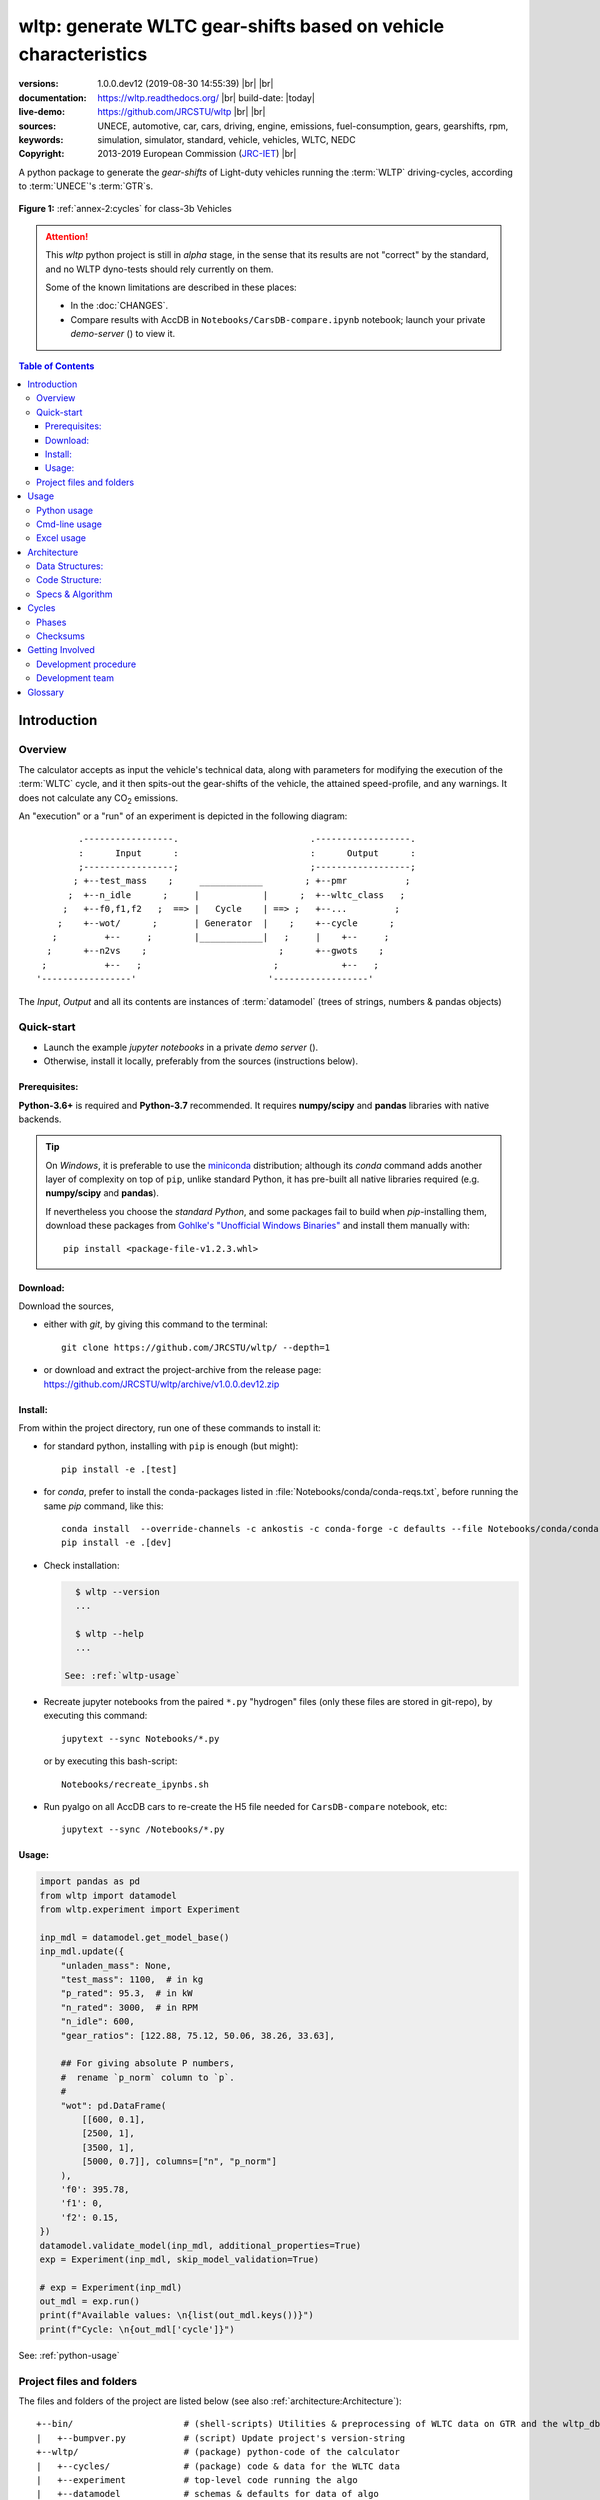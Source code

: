 ################################################################
wltp: generate WLTC gear-shifts based on vehicle characteristics
################################################################
:versions:      1.0.0.dev12 (2019-08-30 14:55:39) |br|
                |gh-version| |pypi-version| |conda-version| |dev-status| |br|
                |python-ver|  |conda-plat|
:documentation: https://wltp.readthedocs.org/ |br|
                |docs-status| build-date: |today|
:live-demo:     |binder|
:sources:       https://github.com/JRCSTU/wltp |br|
                |travis-status| |appveyor-status| |downloads-count| |codestyle| |br|
                |gh-watch| |gh-star| |gh-fork| |gh-issues|
:keywords:      UNECE, automotive, car, cars, driving, engine, emissions, fuel-consumption,
                gears, gearshifts, rpm, simulation, simulator, standard, vehicle, vehicles, WLTC, NEDC
:copyright:     2013-2019 European Commission (`JRC-IET <https://ec.europa.eu/jrc/en/institutes/iet>`_) |br|
                |proj-lic|

A python package to generate the *gear-shifts* of Light-duty vehicles
running the :term:`WLTP` driving-cycles, according to :term:`UNECE`'s :term:`GTR`\s.

.. figure:: docs/_static/wltc_class3b.png
    :align: center

    **Figure 1:** :ref:`annex-2:cycles` for class-3b Vehicles


.. Attention::
    This *wltp* python project is still in *alpha* stage, in the sense that
    its results are not "correct" by the standard, and no WLTP dyno-tests should rely
    currently on them.

    Some of the known limitations are described in these places:

    * In the :doc:`CHANGES`.
    * Compare results with AccDB in ``Notebooks/CarsDB-compare.ipynb`` notebook;
      launch your private *demo-server* (|binder|) to view it.

.. _end-opening:
.. contents:: Table of Contents
  :backlinks: top
.. _begin-intro:

Introduction
============

Overview
--------
The calculator accepts as input the vehicle's technical data, along with parameters for modifying the execution
of the :term:`WLTC` cycle, and it then spits-out the gear-shifts of the vehicle, the attained speed-profile,
and any warnings.  It does not calculate any |CO2| emissions.


An "execution" or a "run" of an experiment is depicted in the following diagram::

                .-----------------.                         .------------------.
                :      Input      :                         :      Output      :
                ;-----------------;                         ;------------------;
               ; +--test_mass    ;     ____________        ; +--pmr           ;
              ;  +--n_idle      ;     |            |      ;  +--wltc_class   ;
             ;   +--f0,f1,f2   ;  ==> |   Cycle    | ==> ;   +--...         ;
            ;    +--wot/      ;       | Generator  |    ;    +--cycle      ;
           ;         +--     ;        |____________|   ;     |    +--     ;
          ;      +--n2vs    ;                         ;      +--gwots    ;
         ;           +--   ;                         ;            +--   ;
        '-----------------'                         '------------------'

The *Input*, *Output* and all its contents are instances of :term:`datamodel`
(trees of strings, numbers & pandas objects)


Quick-start
-----------
- Launch the example *jupyter notebooks* in a private *demo server* (|binder|).
- Otherwise, install it locally, preferably from the sources (instructions below).

Prerequisites:
^^^^^^^^^^^^^^
**Python-3.6+** is required and **Python-3.7** recommended.
It requires **numpy/scipy** and **pandas** libraries with native backends.

.. Tip::
    On *Windows*, it is preferable to use the `miniconda <https://docs.conda.io/en/latest/miniconda.html>`_
    distribution; although its `conda` command adds another layer of complexity on top of ``pip``,
    unlike standard Python, it has pre-built all native libraries required
    (e.g. **numpy/scipy** and **pandas**).

    If nevertheless you choose the *standard Python*, and some packages fail to build when `pip`-installing them,
    download these packages from `Gohlke's "Unofficial Windows Binaries"
    <https://www.lfd.uci.edu/~gohlke/pythonlibs/>`_ and install them manually with::

        pip install <package-file-v1.2.3.whl>

Download:
^^^^^^^^^
Download the sources,

- either with *git*, by giving this command to the terminal::

      git clone https://github.com/JRCSTU/wltp/ --depth=1

- or download and extract the project-archive from the release page:
  https://github.com/JRCSTU/wltp/archive/v1.0.0.dev12.zip


Install:
^^^^^^^^
From within the project directory, run one of these commands to install it:

- for standard python, installing with ``pip`` is enough (but might)::

      pip install -e .[test]

- for *conda*, prefer to install the conda-packages listed in :file:`Notebooks/conda/conda-reqs.txt`,
  before running the same `pip` command, like this::

      conda install  --override-channels -c ankostis -c conda-forge -c defaults --file Notebooks/conda/conda-reqs.txt
      pip install -e .[dev]


- Check installation:

  .. code-block:: bash

      $ wltp --version
      ...

      $ wltp --help
      ...

    See: :ref:`wltp-usage`

- Recreate jupyter notebooks from the paired ``*.py`` "hydrogen" files
  (only these files are stored in git-repo),
  by executing this command::

      jupytext --sync Notebooks/*.py

  or by executing this bash-script::

      Notebooks/recreate_ipynbs.sh

- Run pyalgo on all AccDB cars to re-create the H5 file
  needed for ``CarsDB-compare`` notebook, etc::

      jupytext --sync /Notebooks/*.py


Usage:
^^^^^^
.. code-block:: python

    import pandas as pd
    from wltp import datamodel
    from wltp.experiment import Experiment

    inp_mdl = datamodel.get_model_base()
    inp_mdl.update({
        "unladen_mass": None,
        "test_mass": 1100,  # in kg
        "p_rated": 95.3,  # in kW
        "n_rated": 3000,  # in RPM
        "n_idle": 600,
        "gear_ratios": [122.88, 75.12, 50.06, 38.26, 33.63],

        ## For giving absolute P numbers,
        #  rename `p_norm` column to `p`.
        #
        "wot": pd.DataFrame(
            [[600, 0.1],
            [2500, 1],
            [3500, 1],
            [5000, 0.7]], columns=["n", "p_norm"]
        ),
        'f0': 395.78,
        'f1': 0,
        'f2': 0.15,
    })
    datamodel.validate_model(inp_mdl, additional_properties=True)
    exp = Experiment(inp_mdl, skip_model_validation=True)

    # exp = Experiment(inp_mdl)
    out_mdl = exp.run()
    print(f"Available values: \n{list(out_mdl.keys())}")
    print(f"Cycle: \n{out_mdl['cycle']}")

See: :ref:`python-usage`



Project files and folders
-------------------------
The files and folders of the project are listed below (see also :ref:`architecture:Architecture`)::

    +--bin/                     # (shell-scripts) Utilities & preprocessing of WLTC data on GTR and the wltp_db
    |   +--bumpver.py           # (script) Update project's version-string
    +--wltp/                    # (package) python-code of the calculator
    |   +--cycles/              # (package) code & data for the WLTC data
    |   +--experiment           # top-level code running the algo
    |   +--datamodel            # schemas & defaults for data of algo
    |   +--cycler               # code for generating the cycle
    |   +--engine               # formulae for engine power & revolutions and gear-box
    |   +--vehicle              # formulae for cycle/vehicle dynamics
    |   +--vmax                 # formulae estimating `v_max` from wot
    |   +--downscale            # formulae downscaling cycles based on pmr/test_mass ratio
    |   +--invariants           # definitions & idempotent formulae for physics/engineering
    |   +--io                   # utilities for starting-up, parsing, naming and spitting data
    |   +--utils                # software utils unrelated to physics or engineering
    |   +--cli                  # (OUTDATED) command-line entry-point for launching this wltp tool
    |   +--plots                # (OUTDATED) code for plotting diagrams related to wltp cycles & results
    |   +--idgears              # (OUTDATED) reconstructs the gears-profile by identifying the actual gears
    +--tests/                   # (package) Test-TestCases
        +--vehdb                # Utils for manipulating h5db with accdb & pyalgo cases.
    +--docs/                    # (folder) documentation
    |   +--pyplots/             # (DEPRECATED by notebooks) scripts plotting the metric diagrams embedded in the README
    +--Notebooks/               # Jupyter notebooks for running & comparing results (see `Notebooks/README.md`)
        +--AccDB_src/           # AccDB code & queries extracted and stored as text
    +--setup.py                 # (script) The entry point for `setuptools`, installing, testing, etc
    +--requirements/            # (txt-files) Various pip-dependencies for tools.
    +--README.rst
    +--CHANGES.rst
    +--LICENSE.txt



.. _wltp-usage:

Usage
=====
.. _python-usage:

Python usage
------------
First run :command:`python` or :command:`ipython` :abbr:`REPL (Read-Eval-Print Loop)` and
try to import the project to check its version:

.. doctest::

    >>> import wltp

    >>> wltp.__version__            ## Check version once more.
    '1.0.0.dev12'

    >>> wltp.__file__               ## To check where it was installed.         # doctest: +SKIP
    /usr/local/lib/site-package/wltp-...


.. Tip:
    The use :command:`ipython` is preferred over :command:`python` since it offers various user-friendly
    facilities, such as pressing :kbd:`Tab` for completions, or allowing you to suffix commands with ``?`` or ``??``
    to get help and read their source-code.

    Additionally you can <b>copy any python commands starting with ``>>>`` and ``...``</b> and copy paste them directly
    into the ipython interpreter; it will remove these prefixes.
    But in :command:`python` you have to remove it yourself.

If everything works, create the :term:`datamodel` of the experiment.
You can assemble the model-tree by the use of:

* sequences,
* dictionaries,
* :class:`pandas.DataFrame`,
* :class:`pandas.Series`, and
* URI-references to other model-trees.


For instance:

.. doctest::

    >>> from wltp import datamodel
    >>> from wltp.experiment import Experiment

    >>> mdl = {
    ...     "unladen_mass": 1430,
    ...     "test_mass":    1500,
    ...     "v_max":        195,
    ...     "p_rated":      100,
    ...     "n_rated":      5450,
    ...     "n_idle":       950,
    ...     "n_min":        None,                           ## Manufacturers my override it
    ...     "gear_ratios":         [120.5, 75, 50, 43, 37, 32],
    ...     "f0":   100,
    ...     "f1":   0.5,
    ...     "f2":   0.04,
    ... }
    >>> mdl = datamodel.upd_default_load_curve(mdl)                   ## need some WOT


For information on the accepted model-data, check the :ref:`code:Schema`:

.. doctest::

    >>> from wltp import utils
    >>> utils.yaml_dumps(datamodel.model_schema(), indent=2)                                # doctest: +SKIP
    $schema: http://json-schema.org/draft-07/schema#
    $id: /wltc
    title: WLTC data
    type: object
    additionalProperties: false
    required:
    - classes
    properties:
    classes:
    ...


You then have to feed this model-tree to the :class:`~wltp.experiment.Experiment`
constructor. Internally the :class:`pandalone.pandel.Pandel` resolves URIs, fills-in default values and
validates the data based on the project's pre-defined :term:`JSON-schema`:

.. doctest::

    >>> processor = Experiment(mdl)         ## Fills-in defaults and Validates model.


Assuming validation passes without errors, you can now inspect the defaulted-model
before running the experiment:

.. doctest::

    >>> mdl = processor.model               ## Returns the validated model with filled-in defaults.
    >>> sorted(mdl)                         ## The "defaulted" model now includes the `params` branch.
    ['driver_mass', 'f0', 'f1', 'f2', 'f_downscale_decimals', 'f_downscale_threshold', 'f_inertial',
     'f_n_clutch_gear2', 'f_n_min', 'f_n_min_gear2', 'f_safety_margin', 'gear_ratios', 'n_idle', 'n_min',
     'n_min_drive1', 'n_min_drive2', 'n_min_drive2_stopdecel', 'n_min_drive2_up', 'n_min_drive_dn_start',
     'n_min_drive_down', 'n_min_drive_set', 'n_min_drive_up', 'n_min_drive_up_start', 'n_rated',
     'p_rated', 't_cold_end', 'test_mass', 'unladen_mass', 'v_max', 'v_stopped_threshold', 'wltc_data',
     'wot']


Now you can run the experiment:

.. doctest::

    >>> mdl = processor.run()               ## Runs experiment and augments the model with results.
    >>> sorted(mdl)                         ## Print the top-branches of the "augmented" model.
    [`cycle`, 'driver_mass', 'f0', 'f1', 'f2', `f_downscale`, 'f_downscale_decimals',
     'f_downscale_threshold', `f_dscl_orig`, 'f_inertial', 'f_n_clutch_gear2', 'f_n_min',
     'f_n_min_gear2', 'f_safety_margin', `g_vmax`, 'gear_ratios', `is_n_lim_vmax`, `n95_high`, `n95_low`,
     'n_idle', `n_max`, `n_max1`, `n_max2`, `n_max3`, 'n_min', 'n_min_drive1', 'n_min_drive2',
     'n_min_drive2_stopdecel', 'n_min_drive2_up', 'n_min_drive_dn_start', 'n_min_drive_down',
     'n_min_drive_set', 'n_min_drive_up', 'n_min_drive_up_start', 'n_rated', `n_vmax`, 'p_rated', `pmr`,
     't_cold_end', 'test_mass', 'unladen_mass', 'v_max', 'v_stopped_threshold', `wltc_class`,
     'wltc_data', 'wot', `wots_vmax`]

To access the time-based cycle-results it is better to use a :class:`pandas.DataFrame`:

.. doctest::

    >>> import pandas as pd, wltp.cycler as cycler, wltp.io as wio
    >>> df = pd.DataFrame(mdl['cycle']); df.index.name = 't'
    >>> df.shape                            ## ROWS(time-steps) X COLUMNS.
    (1801, 94)
    >>> wio.flatten_columns(df.columns)
    ['t', 'v_cycle', 'v_target', 'a', 'phase_1', 'phase_2', 'phase_3', 'phase_4', 'accel_raw', 'run',
     'stop', 'accel', 'cruise', 'decel', 'initaccel', 'stopdecel', 'up', 'p_inert', 'n/g1', 'n/g2',
     'n/g3', 'n/g4', 'n/g5', 'n/g6', 'n_norm/g1', 'n_norm/g2', 'n_norm/g3', 'n_norm/g4', 'n_norm/g5',
     'n_norm/g6', 'p/g1', 'p/g2', 'p/g3', 'p/g4', 'p/g5', 'p/g6', 'p_avail/g1', 'p_avail/g2',
     'p_avail/g3', 'p_avail/g4', 'p_avail/g5', 'p_avail/g6', 'p_avail_stable/g1', 'p_avail_stable/g2',
     'p_avail_stable/g3', 'p_avail_stable/g4', 'p_avail_stable/g5', 'p_avail_stable/g6', 'p_norm/g1',
     'p_norm/g2', 'p_norm/g3', 'p_norm/g4', 'p_norm/g5', 'p_norm/g6', 'p_resist', 'p_req', 'ok_gear0/g0',
     'ok_max_n/g1', 'ok_max_n/g2', 'ok_max_n/g3', 'ok_max_n/g4', 'ok_max_n/g5', 'ok_max_n/g6',
     'ok_min_n_g1/g1', 'ok_min_n_g1_initaccel/g1', 'ok_min_n_g2/g2', 'ok_min_n_g2_stopdecel/g2',
     'ok_min_n_g3plus_dns/g3', 'ok_min_n_g3plus_dns/g4', 'ok_min_n_g3plus_dns/g5',
     'ok_min_n_g3plus_dns/g6', 'ok_min_n_g3plus_ups/g3', 'ok_min_n_g3plus_ups/g4',
     'ok_min_n_g3plus_ups/g5', 'ok_min_n_g3plus_ups/g6', 'ok_p/g3', 'ok_p/g4', 'ok_p/g5', 'ok_p/g6',
     'ok_n/g1', 'ok_n/g2', 'ok_n/g3', 'ok_n/g4', 'ok_n/g5', 'ok_n/g6', 'ok_gear/g0', 'ok_gear/g1',
     'ok_gear/g2', 'ok_gear/g3', 'ok_gear/g4', 'ok_gear/g5', 'ok_gear/g6', 'g_min', 'g_max0']
    >>> 'Mean engine_speed: %s' % df.n.mean()                                       # doctest: +SKIP
    'Mean engine_speed: 1908.9266796224322'
    >>> df.describe()                                                               # doctest: +SKIP
               v_class     v_target  ...     rpm_norm       v_real
    count  1801.000000  1801.000000  ...  1801.000000  1801.000000
    mean     46.361410    46.361410  ...     0.209621    50.235126
    std      36.107745    36.107745  ...     0.192395    32.317776
    min       0.000000     0.000000  ...    -0.205756     0.200000
    25%      17.700000    17.700000  ...     0.083889    28.100000
    50%      41.300000    41.300000  ...     0.167778    41.300000
    75%      69.100000    69.100000  ...     0.285556    69.100000
    max     131.300000   131.300000  ...     0.722578   131.300000
    <BLANKLINE>
    [8 rows x 10 columns]

    >>> processor.driveability_report()                                             # doctest: +SKIP
    ...
      12: (a: X-->0)
      13: g1: Revolutions too low!
      14: g1: Revolutions too low!
    ...
      30: (b2(2): 5-->4)
    ...
      38: (c1: 4-->3)
      39: (c1: 4-->3)
      40: Rule e or g missed downshift(40: 4-->3) in acceleration?
    ...
      42: Rule e or g missed downshift(42: 3-->2) in acceleration?
    ...

You can export the cycle-run results in a CSV-file with the following pandas command:

.. code-block:: pycon

    >>> df.to_csv('cycle.csv')                                                      # doctest: +SKIP


For more examples, download the sources and check the test-cases
found under the :file:`/tests/` folder.

.. _cmd-line-usage:

Cmd-line usage
--------------
.. Warning:: Not implemented in yet.

The command-line usage below requires the Python environment to be installed, and provides for
executing an experiment directly from the OS's shell (i.e. :program:`cmd` in windows or :program:`bash` in POSIX),
and in a *single* command.  To have precise control over the inputs and outputs
(i.e. experiments in a "batch" and/or in a design of experiments)
you have to run the experiments using the API python, as explained below.


The entry-point script is called :program:`wltp`, and it must have been placed in your :envvar:`PATH`
during installation.  This script can construct a *model* by reading input-data
from multiple files and/or overriding specific single-value items. Conversely,
it can output multiple parts of the resulting-model into files.

To get help for this script, use the following commands:

.. code-block:: bash

    $ wltp --help                               ## to get generic help for cmd-line syntax
    $ wltcmdp.py -M vehicle/full_load_curve     ## to get help for specific model-paths


and then, assuming ``vehicle.csv`` is a CSV file with the vehicle parameters
for which you want to override the ``n_idle`` only, run the following:

.. code-block:: bash

    $ wltp -v \
        -I vehicle.csv file_frmt=SERIES model_path=params header@=None \
        -m vehicle/n_idle:=850 \
        -O cycle.csv model_path=cycle


.. _excel-usage:

Excel usage
-----------
.. Attention:: OUTDATED!!! Excel-integration requires Python 3 and *Windows* or *OS X*!

In *Windows* and *OS X* you may utilize the excellent `xlwings <http://xlwings.org/quickstart/>`_ library
to use Excel files for providing input and output to the experiment.

To create the necessary template-files in your current-directory you should enter:

.. code-block:: shell

     $ wltp --excel


You could type instead :samp:`wltp --excel {file_path}` to specify a different destination path.

In *windows*/*OS X* you can type :samp:`wltp --excelrun` and the files will be created in your home-directory
and the excel will open them in one-shot.

All the above commands creates two files:

:file:`wltp_excel_runner.xlsm`
    The python-enabled excel-file where input and output data are written, as seen in the screenshot below:

    .. image:: docs/xlwings_screenshot.png
        :scale: 50%
        :alt: Screenshot of the `wltp_excel_runner.xlsm` file.

    After opening it the first tie, enable the macros on the workbook, select the python-code at the left and click
    the :menuselection:`Run Selection as Python` button; one sheet per vehicle should be created.

    The excel-file contains additionally appropriate *VBA* modules allowing you to invoke *Python code*
    present in *selected cells* with a click of a button, and python-functions declared in the python-script, below,
    using the ``mypy`` namespace.

    To add more input-columns, you need to set as column *Headers* the *json-pointers* path of the desired
    model item (see :ref:`python-usage` below,).

:file:`wltp_excel_runner.py`
    Utility python functions used by the above xls-file for running a batch of experiments.

    The particular functions included reads multiple vehicles from the input table with various
    vehicle characteristics and/or experiment parameters, and then it adds a new worksheet containing
    the cycle-run of each vehicle .
    Of course you can edit it to further fit your needs.


.. Note:: You may reverse the procedure described above and run the python-script instead.
    The script will open the excel-file, run the experiments and add the new sheets, but in case any errors occur,
    this time you can debug them, if you had executed the script through *LiClipse*, or *IPython*!

Some general notes regarding the python-code from excel-cells:

* On each invocation, the predefined VBA module ``pandalon`` executes a dynamically generated python-script file
  in the same folder where the excel-file resides, which, among others, imports the "sister" python-script file.
  You can read & modify the sister python-script to import libraries such as 'numpy' and 'pandas',
  or pre-define utility python functions.
* The name of the sister python-script is automatically calculated from the name of the Excel-file,
  and it must be valid as a python module-name.  Therefore do not use non-alphanumeric characters such as
  spaces(`` ``), dashes(``-``) and dots(``.``) on the Excel-file.
* On errors, a log-file is written in the same folder where the excel-file resides,
  for as long as **the message-box is visible, and it is deleted automatically after you click 'ok'!**
* Read http://docs.xlwings.org/quickstart.html


.. _architecture:

Architecture
============
The Python code is highly modular, with `testability in mind
<https://en.wikipedia.org/wiki/Test-driven_development>`_.
so that specific parts can run in isolation.
This facilitates studying tough issues, such as, `double-precision reproducibility
<https://gist.github.com/ankostis/895ba33f05a5a76539cb689a2f366230>`_, boundary conditions,
comparison of numeric outputs, and studying the code in sub-routines.

.. tip::
    Run test-cases with ``pytest`` command.

Data Structures:
----------------
.. default-role:: term

Computations are vectorial, based on `hierarchical dataframes
<https://pandas.pydata.org/pandas-docs/stable/user_guide/advanced.html>`_,
all of them stored in a single structure, the `datamodel`.
In case the computation breaks, you can still retrieve all intermediate results
till that point.

.. TODO::
    Almost all of the names of the `datamodel` and `formulae` can be remapped,
    For instance, it is possible to run the tool on data containing ``n_idling_speed``
    instead of ``n_idle`` (which is the default), without renaming the input data.

.. glossary::

    mdl
    datamodel
        The container of all the scalar Input & Output values, the WLTC constants factors,
        and 3 matrices: `WOT`, `gwots`, and the `cycle run` time series.

        It is composed by a stack of mergeable `JSON-schema` abiding trees of *string, numbers & pandas objects*,
        formed with python *sequences & dictionaries, and URI-references*.
        It is implemented in :mod:`~wltp.datamodel`, supported by :class:`pandalone.pandata.Pandel`.


    WOT
    Full Load Curve
        An *input* array/dict/dataframe with the full load power curves for (at least) 2 columns for ``(n, p)``
        or their normalized values ``(n_norm, p_norm)``.
        See also https://en.wikipedia.org/wiki/Wide_open_throttle

    gwots
    Grid WOTs
        A dataframe produced from `WOT` for all gear-ratios, indexed by a grid of rounded velocities,
        and with 2-level columns ``(item, gear)``.
        It is generated by :func:`~wltp.engine.interpolate_wot_on_v_grid()`, and augmented
        by :func:`~wltp.engine.calc_p_avail_in_gwots()` & :func:`~wltp.vehicle.calc_p_resist()` .

        .. TODO::
            Move `Grid WOTs` code in own module :mod:`~wltp.gwots`.

    cycle
    Cycle run
        A dataframe with all the time-series, indexed by the time of the samples.
        The velocities for each time-sample must exist in the `gwots`.
        The columns are the same 2-level columns like *gwots*.
        it is implemented in :mod:`~wltp.cycler`.

Code Structure:
---------------
The computation code is roughly divided in these python modules:

.. glossary::

    formulae
        Physics and engineering code, implemented in modules:

        - :mod:`~wltp.engine`
        - :mod:`~wltp.vmax`
        - :mod:`~wltp.downscale`
        - :mod:`~wltp.vehicle`

    - orchestration
        The code producing the actual gear-shifting, implemented in modules:

        - :mod:`~wltp.datamodel`
        - :mod:`~wltp.cycler`
        - :mod:`~wltp.gridwots` (TODO)
        - :mod:`~wltp.scheduler` (TODO)
        - :mod:`~wltp.experiment` (TO BE DROPPED, :mod:`~wltp.datamodel` will assume all functionality)

    scheduler
        (TODO) The internal software component which decides which `formulae` to execute
        based on given inputs and requested outputs.

The blueprint for the underlying software ideas is given with this diagram:

.. image:: docs/_static/WLTP_architecture.png
    :alt: Software architectural concepts underlying WLTP code structure.

Note that currently there is no `scheduler` component, which will allow to execute the tool
with a varying list of available inputs & required data, and automatically compute
only what is not already given.


Specs & Algorithm
-----------------
This program imitates to some degree the  `MS Access DB` (as of July 2019),
following  this *08.07.2019_HS rev2_23072019 GTR specification*
(:download:`docs/_static/WLTP-GS-TF-41 GTR 15 annex 1 and annex 2 08.07.2019_HS rev2_23072019.docx`,
included in the :file:`docs/_static` folder).

.. Note::
    There is a distinctive difference between this implementation and the `AccDB`:

    All computations are *vectorial*, meaning that all intermediate results are calculated & stored,
    for all time sample-points,
    and not just the side of the conditions that evaluate to *true* on each sample.

The latest official version of this GTR, along
with other related documents maybe found at UNECE's site:

* http://www.unece.org/trans/main/wp29/wp29wgs/wp29grpe/grpedoc_2013.html
* https://www2.unece.org/wiki/pages/viewpage.action?pageId=2523179


.. default-role:: obj
.. _begin-annex:


Cycles
======
The WLTC-profiles for the various classes were generated from the tables
of the specs above using the :file:`devtools/csvcolumns8to2.py` script, but it still requires
an intermediate manual step involving a spreadsheet to copy the table into ands save them as CSV.


.. image:: docs/_static/wltc_class1.png
    :align: center
.. image:: docs/_static/wltc_class2.png
    :align: center
.. image:: docs/_static/wltc_class3a.png
    :align: center
.. image:: docs/_static/wltc_class3b.png
    :align: center

Phases
------
As reported by :func:`wltp.cycles.cycle_phases()`, where *phasing* refers to:

- **V:** phases for quantities dependent on **Velocity** samples
- **VA0:** phases for **Acceleration**\-dependent quantities starting on *t=0*.
- **VA1:** phases for **Acceleration**\-dependent quantities starting on *t=1*
  (e.g. Energy in Annex 7).

=======  ========   ========    ===========     ============    ============
class    phasing    part-1      part-2          part-3          part-4
=======  ========   ========    ===========     ============    ============
class1   **V**      [0, 589]    [589, 1022]     [1022, 1612]
\        **VA0**    [0, 588]    [589, 1021]     [1022, 1611]
\        **VA1**    [1, 589]    [590, 1022]     [1023, 1612]
class2   **V**      [0, 589]    [589, 1022]     [1022, 1477]    [1477, 1801]
\        **VA0**    [0, 588]    [589, 1021]     [1022, 1476]    [1477, 1800]
\        **VA1**    [1, 589]    [590, 1022]     [1023, 1477]    [1478, 1801]
class3a  **V**      [0, 589]    [589, 1022]     [1022, 1477]    [1477, 1801]
\        **VA0**    [0, 588]    [589, 1021]     [1022, 1476]    [1477, 1800]
\        **VA1**    [1, 589]    [590, 1022]     [1023, 1477]    [1478, 1801]
class3b  **V**      [0, 589]    [589, 1022]     [1022, 1477]    [1477, 1801]
\        **VA0**    [0, 588]    [589, 1021]     [1022, 1476]    [1477, 1800]
\        **VA1**    [1, 589]    [590, 1022]     [1023, 1477]    [1478, 1801]
=======  ========   ========    ===========     ============    ============


Checksums
---------

As computed by :func:`wltp.cycles.crc_velocity()`,
reported by :func:`wltp.cycles.cycle_checksums()`, and
identified back by :func:`wltp.cycles.identify_cycle_v_crc`:

=======  =========  =====  ======  ====  ====  ====  ====  ========  ===========
\                   CRC32                                  SUM
------------------  -------------------------------------  ---------------------
\                   by_phase             cumulative        by_phase  cumulative
------------------  -------------------  ----------------  --------  -----------
*class*  *part*     *V*    *A0*    *A1*  *V*   *A0*  *A1*  *V*       *V*
=======  =========  =====  ======  ====  ====  ====  ====  ========  ===========
class1   **part1**  9840   4438    97DB  9840  4438  97DB  11988.4   11988.4
\        **part2**  8C34   8C8D    D9E8  DCF2  90BE  4295  17162.8   29151.2
\        **part3**  9840   9840    97DB  6D1D  6D1D  F523  11988.4   41139.6
class2   **part1**  8591   CDD1    8A0A  8591  CDD1  8A0A  11162.2   11162.2
\        **part2**  312D   391A    64F1  A010  606E  3E77  17054.3   28216.5
\        **part3**  81CD   E29E    9560  28FB  9261  D162  24450.6   52667.1
\        **part4**  8994   8994    2181  474B  474B  F70F  28869.8   81536.9
class3a  **part1**  48E5   910C    477E  48E5  910C  477E  11140.3   11140.3
\        **part2**  1494   D93B    4148  403D  2487  DE5A  16995.7   28136.0
\        **part3**  8B3B   9887    9F96  D770  3F67  2EE9  25646.0   53782.0
\        **part4**  F962   F962    5177  9BCE  9BCE  2B8A  29714.9   83496.9
class3b  **part1**  48E5   910C    477E  48E5  910C  477E  11140.3   11140.3
\        **part2**  AF1D   E501    FAC1  FBB4  18BD  65D3  17121.2   28261.5
\        **part3**  15F6   A779    15B8  43BC  B997  BA25  25782.2   54043.7
\        **part4**  F962   F962    5177  639B  639B  D3DF  29714.9   83758.6
=======  =========  =====  ======  ====  ====  ====  ====  ========  ===========


.. _begin-contribute:

Getting Involved
================
This project is hosted in **github**.
To provide feedback about bugs and errors or questions and requests for enhancements,
use `github's Issue-tracker <https://github.com/JRCSTU/wltp/issues>`_.

Development procedure
---------------------
For submitting code, use ``UTF-8`` everywhere, unix-eol(``LF``) and set ``git --config core.autocrlf = input``.

The typical development procedure is like this:

0. Install and arm a `pre-commit hook <https://github.com/pre-commit/pre-commit-hooks>`_
   with *black* to auto-format you python-code.

1. Modify the sources in small, isolated and well-defined changes, i.e.
   adding a single feature, or fixing a specific bug.

2. Add test-cases "proving" your code.

3. Rerun all test-cases to ensure that you didn't break anything,
   and check their *coverage* remain above the limit set in :file:`setup.cfg`.

4. If you made a rather important modification, update also the :doc:`CHANGES` file and/or
   other documents (i.e. README.rst).  To see the rendered results of the documents,
   issue the following commands and read the result html at :file:`build/sphinx/html/index.html`:

   .. code-block:: shell

        python setup.py build_sphinx                  # Builds html docs
        python setup.py build_sphinx -b doctest       # Checks if python-code embedded in comments runs ok.

5. If there are no problems, commit your changes with a descriptive message.

6. Repeat this cycle for other bugs/enhancements.
7. When you are finished, push the changes upstream to *github* and make a *merge_request*.
   You can check whether your merge-request indeed passed the tests by checking
   its build-status |travis-status| on the integration-server's site (TravisCI).

   .. Hint:: Skim through the small IPython developer's documentation on the matter:
        `The perfect pull request <https://github.com/ipython/ipython/wiki/Dev:-The-perfect-pull-request>`_


.. _dev-team:

Development team
----------------

* Author:
    * Kostis Anagnostopoulos
* Contributing Authors:
    * Heinz Steven (test-data, validation and review)
    * Georgios Fontaras (simulation, physics & engineering support)
    * Alessandro Marotta (policy support)
    * Jelica Pavlovic (policy support)
    * Eckhard Schlichte (discussions & advice)


.. _begin-glossary:

Glossary
========
See also :ref:`architecture:Architecture`.

.. default-role:: term

.. glossary::

    WLTP
        The `Worldwide harmonised Light duty vehicles Test Procedure <https://www2.unece.org/wiki/pages/viewpage.action?pageId=2523179>`_,
        a `GRPE` informal working group

    UNECE
        The United Nations Economic Commission for Europe, which has assumed the steering role
        on the `WLTP`.

    GRPE
        `UNECE` Working party on Pollution and Energy - Transport Programme

    GTR
        Any of the *Global Technical Regulation* documents of the `WLTP` .

    GS Task-Force
        The Gear-shift Task-force of the `GRPE`. It is the team of automotive experts drafting
        the gear-shifting strategy for vehicles running the `WLTP` cycles.

    WLTC
        The family of pre-defined *driving-cycles* corresponding to vehicles with different
        :abbr:`PMR (Power to Mass Ratio)`. Classes 1,2, 3a/b are split in 3, 4 and 4 *parts* respectively.

    AccDB
    MS Access DB
        The original implementation of the algorithm in *MS Access* by Heinz Steven.

        To facilitate searching and cross-referencing the existing routines,
        all the code & queries of the database have been extracted and stored in as text
        under the `Notebooks/AccDB_src/
        <https://github.com/JRCSTU/wltp/tree/master/Notebooks/AccDB_src/>`_ folder
        of this project.

    MRO
    Mass in running order
        The mass of the vehicle, with its fuel tank(s) filled to at least 90 per cent
        of its or their capacity/capacities, including the mass of the driver and the liquids,
        fitted with the standard equipment in accordance with the manufacturer’s specifications and,
        where they are fitted, the mass of the bodywork, the cabin,
        the coupling and the spare wheel(s) as well as the tools when they are fitted.

    UM
    Kerb mass
    Curb weight
    Unladen mass
        The `Mass in running order` minus the `Driver mass`.

    Driver weight
    Driver mass
        75 kgr

    TM
    Test mass
        The representative weight of the vehicle used as input for the calculations of the simulation,
        derived by interpolating between high and low values for the |CO2|-family of the vehicle.

    Downscaling
        Reduction of the top-velocity of the original drive trace to be followed, to ensure that the vehicle
        is not driven in an unduly high proportion of "full throttle".

    JSON-schema
        The `JSON schema <http://json-schema.org/>`_ is an `IETF draft <http://tools.ietf.org/html/draft-zyp-json-schema-03>`_
        that provides a *contract* for what JSON-data is required for a given application and how to interact
        with it.  JSON Schema is intended to define validation, documentation, hyperlink navigation, and
        interaction control of JSON data.

        The schema of this project has its own section: :ref:`code:Schema`

        You can learn more about it from this `excellent guide <http://spacetelescope.github.io/understanding-json-schema/>`_,
        and experiment with this `on-line validator <http://www.jsonschema.net/>`_.

    JSON-pointer
        JSON Pointer(:rfc:`6901`) defines a string syntax for identifying a specific value within
        a JavaScript Object Notation (JSON) document. It aims to serve the same purpose as *XPath* from the XML world,
        but it is much simpler.

    sphinx
        The text-oriented language, a superset of `Restructured Text <https://en.wikipedia.org/wiki/ReStructuredText>`_,
        used to write the documentation for this project, with similar capabilities to *LaTeX*,
        but for humans, e.g.,  the Linux kernel adopted this textual format on 2016.
        http://sphinx-doc.org/

    notebook
    jupyter notebook
    Jupyter
        *Jupyter* is a web-based interactive computational environment for creating *Jupyter notebook* documents.
        The "notebook" term can colloquially make reference to many different entities,
        mainly the Jupyter web application, Jupyter Python web server, or Jupyter document format,
        depending on context.

        A *Jupyter Notebook* document is composed of an ordered list of input/output *cells*
        which contain code in various languages, text (using Markdown), mathematics, plots and
        rich media, usually ending with the ".ipynb" extension.

.. _begin-replacements:

.. |br| raw:: html

   <br />

.. |CO2| replace:: CO\ :sub:`2`

.. |virtualenv| replace::  *virtualenv* (isolated Python environment)
.. _virtualenv: http://docs.python-guide.org/en/latest/dev/virtualenvs/

.. |binder| image:: https://mybinder.org/badge_logo.svg
    :target: https://mybinder.org/v2/gh/JRCSTU/wltp/master?urlpath=lab/tree/Notebooks/README.md
    :alt: JupyterLab for WLTP

.. |pypi| replace:: *PyPi* repo
.. _pypi: https://pypi.python.org/pypi/wltp

.. |winpython| replace:: *WinPython*
.. _winpython: http://winpython.github.io/

.. |anaconda| replace:: *Anaconda*
.. _anaconda: http://docs.continuum.io/anaconda/

.. |travis-status| image:: https://travis-ci.org/JRCSTU/wltp.svg
    :alt: Travis continuous integration testing ok? (Linux)
    :scale: 100%
    :target: https://travis-ci.org/JRCSTU/wltp/builds

.. |appveyor-status| image:: https://ci.appveyor.com/api/projects/status/0e2dcudyuku1w1gd?svg=true
    :alt: Appveyor continuous integration testing ok? (Windows)
    :scale: 100%
    :target: https://ci.appveyor.com/project/JRCSTU/wltp

.. |cover-status| image:: https://coveralls.io/repos/JRCSTU/wltp/badge.png?branch=master
    :target: https://coveralls.io/r/JRCSTU/wltp?branch=master

.. |docs-status| image:: https://readthedocs.org/projects/wltp/badge/
    :alt: Documentation status
    :scale: 100%
    :target: https://readthedocs.org/projects/wltp/builds/

.. |gh-version| image::  https://img.shields.io/github/v/release/JRCSTU/wltp.svg?label=GitHub%20release&include_prereleases
    :target: https://github.com/JRCSTU/wltp/releases
    :alt: Latest version in GitHub

.. |pypi-version| image::  https://img.shields.io/pypi/v/wltp.svg?label=PyPi%20version
    :target: https://pypi.python.org/pypi/wltp/
    :alt: Latest version in PyPI

.. |conda-version| image::  https://img.shields.io/conda/v/ankostis/wltp?label=conda%20version
    :target: https://anaconda.org/ankostis/wltp
    :alt: Latest version in Anaconda cloud

.. |python-ver| image:: https://img.shields.io/pypi/pyversions/wltp.svg?label=PyPi%20Python
    :target: https://pypi.python.org/pypi/wltp/
    :alt: Supported Python versions of latest release in PyPi

.. |conda-plat| image:: https://img.shields.io/conda/pn/ankostis/wltp.svg?label=conda%20platforms
    :target: https://anaconda.org/ankostis/wltp
    :alt: Supported conda platforms

.. |dev-status| image:: https://pypip.in/status/wltp/badge.svg
    :target: https://pypi.python.org/pypi/wltp/
    :alt: Development Status

.. |downloads-count| image:: https://pypip.in/download/wltp/badge.svg?period=month&label=PyPi%20downloads
    :target: https://pypi.python.org/pypi/wltp/
    :alt: PyPi downloads

.. |codestyle| image:: https://img.shields.io/badge/code%20style-black-black.svg
    :target: https://github.com/ambv/black
    :alt: Code Style

.. |gh-watch| image:: https://img.shields.io/github/watchers/JRCSTU/wltp.svg?style=social
    :target: https://github.com/JRCSTU/wltp
    :alt: Github watchers

.. |gh-star| image:: https://img.shields.io/github/stars/JRCSTU/wltp.svg?style=social
    :target: https://github.com/JRCSTU/wltp
    :alt: Github stargazers

.. |gh-fork| image:: https://img.shields.io/github/forks/JRCSTU/wltp.svg?style=social
    :target: https://github.com/JRCSTU/wltp
    :alt: Github forks

.. |gh-issues| image:: http://img.shields.io/github/issues/JRCSTU/wltp.svg?style=social
    :target: https://github.com/JRCSTU/wltp/issues
    :alt: Issues count

.. |proj-lic| image:: https://img.shields.io/pypi/l/wltp.svg
    :target:  https://joinup.ec.europa.eu/software/page/eupl
    :alt: EUPL 1.1+
